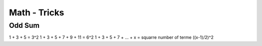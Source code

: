 Math - Tricks
##############

Odd Sum
********

1 + 3 + 5 = 3^2
1 + 3 + 5 + 7 + 9 + 11 = 6^2
1 + 3 + 5 + 7 + ... + x = squarre number of terme ((x-1)/2)^2

